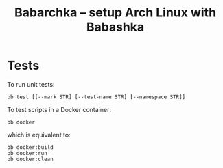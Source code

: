 [[https://img.shields.io/badge/License-MIT-yellow.svg]]
[[https://github.com/caseneuve/babarchka/actions/workflows/run-tests.yml/badge.svg]]

#+title: Babarchka -- setup Arch Linux with Babashka

* Tests

To run unit tests:

#+begin_src shell
bb test [[--mark STR] [--test-name STR] [--namespace STR]]
#+end_src

To test scripts in a Docker container:

#+begin_src shell
bb docker
#+end_src

which is equivalent to:

#+begin_src shell
bb docker:build
bb docker:run
bb docker:clean
#+end_src
